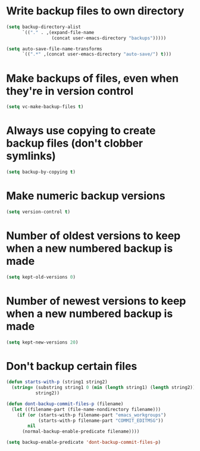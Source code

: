 * Write backup files to own directory
  #+begin_src emacs-lisp
    (setq backup-directory-alist
          `(("." . ,(expand-file-name
                     (concat user-emacs-directory "backups")))))
    
    (setq auto-save-file-name-transforms
          `((".*" ,(concat user-emacs-directory "auto-save/") t)))  
  #+end_src


* Make backups of files, even when they're in version control
  #+begin_src emacs-lisp
    (setq vc-make-backup-files t)
  #+end_src  


* Always use copying to create backup files (don't clobber symlinks)
  #+begin_src emacs-lisp
    (setq backup-by-copying t)
  #+end_src


* Make numeric backup versions
  #+begin_src emacs-lisp
    (setq version-control t)
  #+end_src


* Number of oldest versions to keep when a new numbered backup is made
  #+begin_src emacs-lisp
    (setq kept-old-versions 0)
  #+end_src
  

* Number of newest versions to keep when a new numbered backup is made
  #+begin_src emacs-lisp
    (setq kept-new-versions 20)
  #+end_src


* Don't backup certain files
   #+begin_src emacs-lisp
     (defun starts-with-p (string1 string2)
       (string= (substring string1 0 (min (length string1) (length string2)))
                string2))
     
     (defun dont-backup-commit-files-p (filename)
       (let ((filename-part (file-name-nondirectory filename)))
         (if (or (starts-with-p filename-part "emacs_workgroups")
                 (starts-with-p filename-part "COMMIT_EDITMSG"))
             nil
           (normal-backup-enable-predicate filename))))
     
     (setq backup-enable-predicate 'dont-backup-commit-files-p)
   #+end_src
   
